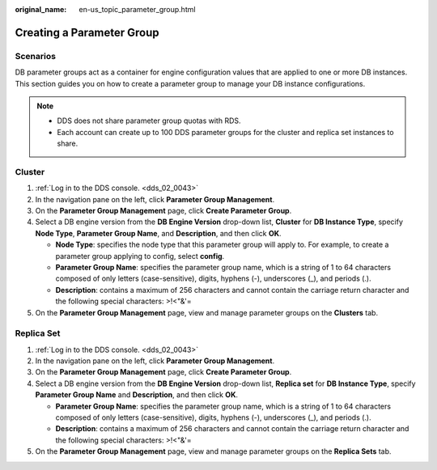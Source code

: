 :original_name: en-us_topic_parameter_group.html

.. _en-us_topic_parameter_group:

Creating a Parameter Group
==========================

**Scenarios**
-------------

DB parameter groups act as a container for engine configuration values that are applied to one or more DB instances. This section guides you on how to create a parameter group to manage your DB instance configurations.

.. note::

   -  DDS does not share parameter group quotas with RDS.
   -  Each account can create up to 100 DDS parameter groups for the cluster and replica set instances to share.

Cluster
-------

#. :ref:`Log in to the DDS console. <dds_02_0043>`
#. In the navigation pane on the left, click **Parameter Group Management**.
#. On the **Parameter Group Management** page, click **Create Parameter Group**.
#. Select a DB engine version from the **DB Engine Version** drop-down list, **Cluster** for **DB Instance Type**, specify **Node Type**, **Parameter Group Name**, and **Description**, and then click **OK**.

   -  **Node Type**: specifies the node type that this parameter group will apply to. For example, to create a parameter group applying to config, select **config**.
   -  **Parameter Group Name**: specifies the parameter group name, which is a string of 1 to 64 characters composed of only letters (case-sensitive), digits, hyphens (-), underscores (_), and periods (.).
   -  **Description**: contains a maximum of 256 characters and cannot contain the carriage return character and the following special characters: >!<"&'=

#. On the **Parameter Group Management** page, view and manage parameter groups on the **Clusters** tab.

Replica Set
-----------

#. :ref:`Log in to the DDS console. <dds_02_0043>`
#. In the navigation pane on the left, click **Parameter Group Management**.
#. On the **Parameter Group Management** page, click **Create Parameter Group**.
#. Select a DB engine version from the **DB Engine Version** drop-down list, **Replica set** for **DB Instance Type**, specify **Parameter Group Name** and **Description**, and then click **OK**.

   -  **Parameter Group Name**: specifies the parameter group name, which is a string of 1 to 64 characters composed of only letters (case-sensitive), digits, hyphens (-), underscores (_), and periods (.).
   -  **Description**: contains a maximum of 256 characters and cannot contain the carriage return character and the following special characters: >!<"&'=

#. On the **Parameter Group Management** page, view and manage parameter groups on the **Replica Sets** tab.
